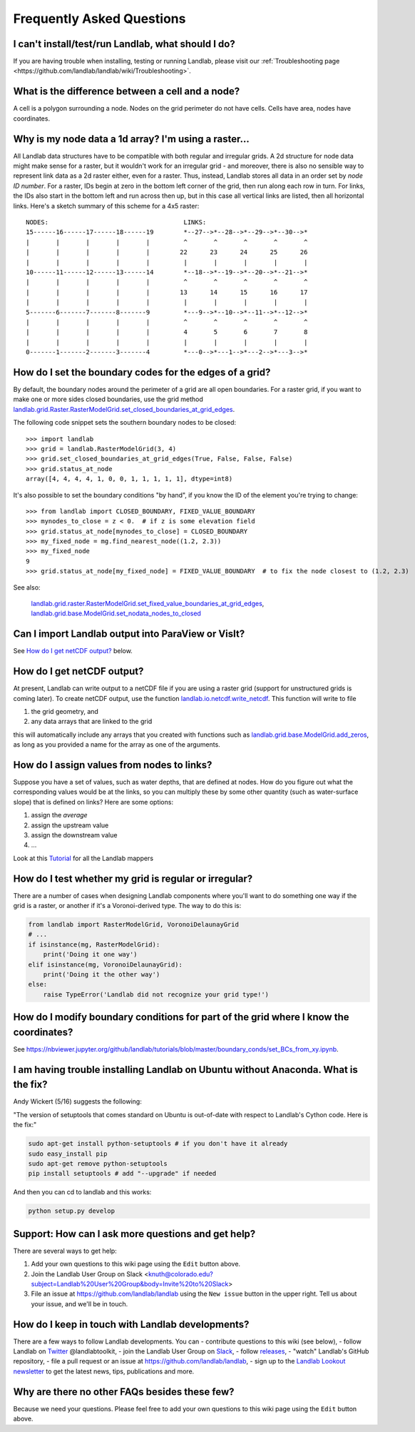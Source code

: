 .. _faq:

Frequently Asked Questions
==========================

I can't install/test/run Landlab, what should I do?
---------------------------------------------------

If you are having trouble when installing, testing or running Landlab, please visit our :ref:`Troubleshooting page <https://github.com/landlab/landlab/wiki/Troubleshooting>`.


What is the difference between a cell and a node?
-------------------------------------------------

A cell is a polygon surrounding a node. Nodes on the grid perimeter do not have cells. Cells have area, nodes have coordinates.

Why is my node data a 1d array? I'm using a raster...
-----------------------------------------------------

All Landlab data structures have to be compatible with both regular and irregular grids. A 2d structure for node data might make sense for a raster, but it wouldn't work for an irregular grid - and moreover, there is also no sensible way to represent link data as a 2d raster either, even for a raster. Thus, instead, Landlab stores all data in an order set by *node ID number*. For a raster, IDs begin at zero in the bottom left corner of the grid, then run along each row in turn. For links, the IDs also start in the bottom left and run across then up, but in this case all vertical links are listed, then all horizontal links. Here's a sketch summary of this scheme for a 4x5 raster::

    NODES:                                    LINKS:
    15------16------17------18------19        *--27-->*--28-->*--29-->*--30-->*
    |       |       |       |       |         ^       ^       ^       ^       ^
    |       |       |       |       |        22      23      24      25      26
    |       |       |       |       |         |       |       |       |       |
    10------11------12------13------14        *--18-->*--19-->*--20-->*--21-->*
    |       |       |       |       |         ^       ^       ^       ^       ^
    |       |       |       |       |        13      14      15      16      17
    |       |       |       |       |         |       |       |       |       |
    5-------6-------7-------8-------9         *---9-->*--10-->*--11-->*--12-->*
    |       |       |       |       |         ^       ^       ^       ^       ^
    |       |       |       |       |         4       5       6       7       8
    |       |       |       |       |         |       |       |       |       |
    0-------1-------2-------3-------4         *---0-->*---1-->*---2-->*---3-->*


How do I set the boundary codes for the edges of a grid?
--------------------------------------------------------

By default, the boundary nodes around the perimeter of a grid are all
open boundaries. For a raster grid, if you want to make one or more sides
closed boundaries, use the grid method `landlab.grid.Raster.RasterModelGrid.set_closed_boundaries_at_grid_edges <http://landlab.readthedocs.org/en/latest/landlab.grid.html#landlab.grid.RasterModelGrid.set_closed_boundaries_at_grid_edges>`_.

The following code snippet sets the southern boundary nodes to be closed::

  >>> import landlab
  >>> grid = landlab.RasterModelGrid(3, 4)
  >>> grid.set_closed_boundaries_at_grid_edges(True, False, False, False)
  >>> grid.status_at_node
  array([4, 4, 4, 4, 1, 0, 0, 1, 1, 1, 1, 1], dtype=int8)

It's also possible to set the boundary conditions "by hand", if you know the ID of the element you're trying to change:
::

  >>> from landlab import CLOSED_BOUNDARY, FIXED_VALUE_BOUNDARY
  >>> mynodes_to_close = z < 0.  # if z is some elevation field
  >>> grid.status_at_node[mynodes_to_close] = CLOSED_BOUNDARY
  >>> my_fixed_node = mg.find_nearest_node((1.2, 2.3))
  >>> my_fixed_node
  9
  >>> grid.status_at_node[my_fixed_node] = FIXED_VALUE_BOUNDARY  # to fix the node closest to (1.2, 2.3)

See also:

  `landlab.grid.raster.RasterModelGrid.set_fixed_value_boundaries_at_grid_edges <http://landlab.readthedocs.io/en/latest/landlab.grid.html#landlab.grid.raster.RasterModelGrid.set_fixed_value_boundaries_at_grid_edges>`_,
  `landlab.grid.base.ModelGrid.set_nodata_nodes_to_closed <http://landlab.readthedocs.org/en/latest/landlab.grid.html#landlab.grid.base.ModelGrid.set_nodata_nodes_to_closed>`_


Can I import Landlab output into ParaView or VisIt?
---------------------------------------------------

See `How do I get netCDF output? <https://github.com/landlab/landlab/wiki/FAQs#how-do-i-get-netcdf-output>`_ below.

How do I get netCDF output?
---------------------------

At present, Landlab can write output to a netCDF file if you are using a raster grid
(support for unstructured grids is coming later). To create netCDF output, use the function
`landlab.io.netcdf.write_netcdf <http://landlab.readthedocs.org/en/latest/landlab.io.netcdf.html?highlight=write_netcdf#landlab.io.netcdf.write_netcdf>`_. This function will write to file

(1) the grid geometry, and
(2) any data arrays that are linked to the grid

this will automatically include any arrays that you created with functions
such as `landlab.grid.base.ModelGrid.add_zeros <http://landlab.readthedocs.org/en/latest/landlab.grid.html#landlab.grid.base.ModelGrid.add_zeros>`_, as long as you provided a name for the array as one of the arguments.


How do I assign values from nodes to links?
-------------------------------------------

Suppose you have a set of values, such as water depths, that are defined at nodes. How do
you figure out what the corresponding values would be at the links, so you can multiply
these by some other quantity (such as water-surface slope) that is defined on links? Here
are some options:

(1) assign the *average*
(2) assign the upstream value
(3) assign the downstream value
(4) ...

Look at this `Tutorial <https://nbviewer.jupyter.org/github/landlab/tutorials/blob/release/mappers/mappers.ipynb>`_ for all the Landlab mappers

How do I test whether my grid is regular or irregular?
------------------------------------------------------

There are a number of cases when designing Landlab components where you'll want to do
something one way if the grid is a raster, or another if it's a Voronoi-derived type.
The way to do this is:

.. code-block:: python

    from landlab import RasterModelGrid, VoronoiDelaunayGrid
    # ...
    if isinstance(mg, RasterModelGrid):
        print('Doing it one way')
    elif isinstance(mg, VoronoiDelaunayGrid):
        print('Doing it the other way')
    else:
        raise TypeError('Landlab did not recognize your grid type!')


How do I modify boundary conditions for part of the grid where I know the coordinates?
--------------------------------------------------------------------------------------

See https://nbviewer.jupyter.org/github/landlab/tutorials/blob/master/boundary_conds/set_BCs_from_xy.ipynb.

I am having trouble installing Landlab on Ubuntu without Anaconda. What is the fix?
-----------------------------------------------------------------------------------

Andy Wickert (5/16) suggests the following:

"The version of setuptools that comes standard on Ubuntu is out-of-date with respect to Landlab's Cython code. Here is the fix:"

.. code-block:: python

    sudo apt-get install python-setuptools # if you don't have it already
    sudo easy_install pip
    sudo apt-get remove python-setuptools
    pip install setuptools # add "--upgrade" if needed

And then you can cd to landlab and this works:

.. code-block:: python

    python setup.py develop

Support: How can I ask more questions and get help?
---------------------------------------------------

There are several ways to get help:

(1) Add your own questions to this wiki page using the ``Edit`` button above.
(2) Join the Landlab User Group on Slack <knuth@colorado.edu?subject=Landlab%20User%20Group&body=Invite%20to%20Slack>
(3) File an issue at `https://github.com/landlab/landlab <https://github.com/landlab/landlab/issues>`_ using the ``New issue`` button in the upper right. Tell us about your issue, and we'll be in touch.

.. raw:: html

     <img width="800" src="https://raw.githubusercontent.com/wiki/landlab/landlab/images/issues-tab.png" />


How do I keep in touch with Landlab developments?
-------------------------------------------------

There are a few ways to follow Landlab developments. You can
- contribute questions to this wiki (see below),
- follow Landlab on `Twitter <https://twitter.com/landlabtoolkit>`_  @landlabtoolkit,
- join the Landlab User Group on `Slack <knuth@colorado.edu?subject=Landlab%20User%20Group&body=Invite%20to%20Slack>`_,
- follow `releases <https://github.com/landlab/landlab/releases>`_,
- "watch" Landlab's GitHub repository,
- file a pull request or an issue at `https://github.com/landlab/landlab <https://github.com/landlab/landlab>`_,
- sign up to the `Landlab Lookout newsletter <https://github.us18.list-manage.com/subscribe?u=2db7cea82e3ea40fcf4c91247&id=b9bad233c7>`_ to get the latest news, tips, publications and more.

Why are there no other FAQs besides these few?
----------------------------------------------

Because we need your questions. Please feel free to add your own questions to this wiki page using the ``Edit`` button above.
